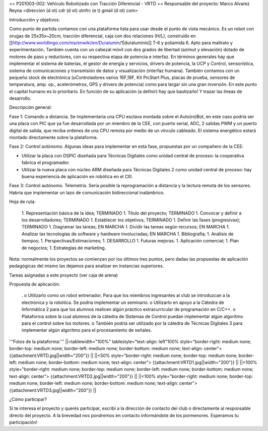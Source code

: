 == P201003-002: Vehículo Robotizado con Tracción Diferencial - VRTD ==
Responsable del proyecto: Marco Alvarez Reyna <direccion (d ot) cdr (d ot) utnfrc (e t) gmail (d ot) com>

Introducción y objetivos:

Como punto de partida contamos con una plataforma lista para usar desde el punto de vista mecánico. Es un robot con orugas de 25x35x~20cm, tracción diferencial, caja con dos relaciones (H/L), construido en [[http://www.worldlingo.com/ma/enwiki/en/Duralumin/1|duraluminio]] T-6 y poliamida 6. Apto para maltrato y experimentación. También cuenta con un cabezal móvil con dos grados de libertad (azimut y elevación) dotado de motores de paso y reductores, con su respectiva etapa de potencia e interfaz. En términos generales hay que implementar el sistema de baterías, el gestor de energía y servicios, drivers de potencia, la UCP y Control, sensorística, sistema de comunicaciones y transmisión de datos y visualización (interfaz humana). También contamos con un pequeño stock de electrónica (uControladores varios 16F,18F, Kit PicStart Plus, placas de prueba, sensores de temperatura, amp. op., acelerómetros, GPS y drivers de potencia) como para largar sin una gran inversión. En este punto el capital humano es lo prioritario. En función de su aplicación (a definir) hay que bautizarlo! Y trazar las líneas de desarrollo.

Descripción general:

Fase 1: Comando a distancia. Se implementaría una CPU esclava montada sobre el Auto(ro)Bot, en este caso podría ser una placa con PIC que ya fue desarrollada por un miembro de la CEE, con puerto serial, ADC, 2 salidas PWM y un puerto digital de salida, que reciba ordenes de una CPU remota por medio de un vínculo cableado. El sistema energético estará montado directamente sobre la plataforma.

Fase 2: Control autónomo. Algunas ideas para implementar en esta fase, propuestas por un compañero de la CEE:

* Utilizar la placa con DSPIC diseñada para Técnicas Digitales como unidad central de proceso: la cooperativa fabrica el programador.

* Utilizar la nueva placa con núcleo ARM diseñada para Técnicas Digitales 2 como unidad central de proceso: hay buena experiencia de aplicación en robótica en el CIII.

Fase 3: Control autónomo. Telemetría. Sería posible la reprogramación a distancia y la lectura remota de los sensores. Habría que implementar un lazo de comunicación bidireccional inalámbrico.

Hoja de ruta:

 1. Representación básica de la idea; TERMINADO
 1. Título del proyecto; TERMINADO
 1. Convocar y definir a los desarrolladores; TERMINADO
 1. Establecer los objetivos; TERMINADO
 1. Definir las fases (progresivas); TERMINADO
 1. Diagramar las tareas; EN MARCHA
 1. Dividir las tareas según recursos; EN MARCHA
 1. Analizar las tecnologías de software y hardware involucradas; EN MARCHA
 1. Bibliografía;
 1. Análisis de tiempos;
 1. Perspectivas/Estimaciones;
 1. DESARROLLO
 1. Futuras mejoras.
 1. Aplicación comercial;
 1. Plan de negocios;
 1. Estrategias de marketing.

Nota: normalmente los proyectos se comienzan por los últimos tres puntos, pero dadas las propuestas de aplicación pedagógicas del mismo las dejamos para analizar en instancias superiores.

Tareas asignadas a este proyecto (ver caja de arena)

Propuesta de aplicación:

 . o Utilizarlo como un robot entrenador. Para que los miembros ingresantes al club se introduzcan a la electrónica y la robótica. Se podría implementar un seminario. o Utilizarlo en apoyo a la Cátedra de Informática 2 para que los alumnos realicen algún práctico extracurricular de programación en C/C++. o Plataforma sobre la cual alumnos de la cátedra de Sistemas de Control puedan implementar algún algoritmo para el control sobre los motores. o También podría ser utilizado por la cátedra de Técnicas Digitales 3 para implementar algún algoritmo para el procesamiento de señales.

'''Fotos de la plataforma:'''
||<tablewidth="100%" tablestyle="text-align: left"100%  style="border-right: medium none; border-top: medium none; border-left: medium none; border-bottom: medium none; text-align: center"> {{attachment:VRTD.jpg||width="200"}} ||
||<50%  style="border-right: medium none; border-top: medium none; border-left: medium none; border-bottom: medium none; text-align: center"> {{attachment:VRTD1.jpg||width="200"}} ||
||<100%  style="border-right: medium none; border-top: medium none; border-left: medium none; border-bottom: medium none; text-align: center"> {{attachment:VRTD2.jpg||width="200"}} ||
||<100%  style="border-right: medium none; border-top: medium none; border-left: medium none; border-bottom: medium none; text-align: center"> {{attachment:VRTD3.jpg||width="200"}} ||




¿Cómo participar?

Si te interesa el proyecto y querés participar, escribí a la dirección de contacto del club o directamente al responsable directo del proyecto. A la brevedad nos pondremos en contacto informándote de los pormenores. Esperamos tu participación!
